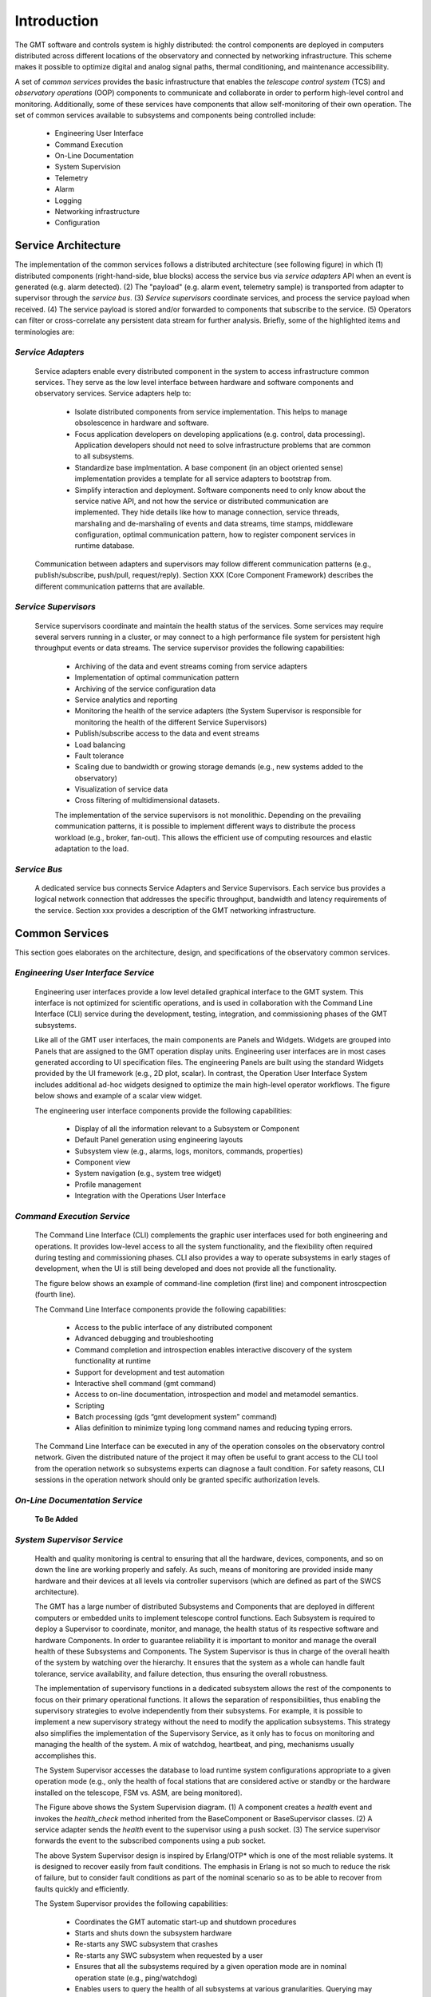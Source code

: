 .. _Home:

Introduction
============

The GMT software and controls system is highly distributed: the control
components are deployed in computers distributed across different locations of
the observatory and connected by networking infrastructure. This scheme makes it
possible to optimize digital and analog signal paths, thermal conditioning, and
maintenance accessibility.

A set of *common services* provides the basic infrastructure that enables the
*telescope control system* (TCS) and *observatory operations* (OOP) components
to communicate and collaborate in order to perform high-level control and
monitoring. Additionally, some of these services have components that allow
self-monitoring of their own operation.  The set of common services available to
subsystems and components being controlled include:

  * Engineering User Interface 
  * Command Execution
  * On-Line Documentation
  * System Supervision
  * Telemetry
  * Alarm
  * Logging
  * Networking infrastructure
  * Configuration

Service Architecture
--------------------

The implementation of the common services follows a distributed architecture (see
following figure) in which (1) distributed components (right-hand-side, blue
blocks) access the service bus via *service adapters* API when an event is
generated (e.g. alarm detected).  (2)  The "payload" (e.g. alarm event,
telemetry sample) is transported from adapter to supervisor through the *service
bus*. (3) *Service supervisors* coordinate services, and process the service
payload when received.  (4) The service payload is stored and/or forwarded to
components that subscribe to the service.  (5)  Operators can filter or
cross-correlate any persistent data stream for further analysis.  Briefly,
some of the highlighted items and terminologies are:

.. image:: _static/common-services-architecture.png
  :align: center
  :scale: 70%
  :alt: Common Services Architecture

*Service Adapters*
..................

  Service adapters enable every distributed component in the system to access
  infrastructure common services.  They serve as the low level interface between
  hardware and software components and observatory services.  Service adapters
  help to:

    *  Isolate distributed components from service implementation.  This
       helps to manage obsolescence in hardware and software.

    *  Focus application developers on developing applications (e.g. control,
       data processing).  Application developers should not need to solve
       infrastructure problems that are common to all subsystems.

    *  Standardize base implmentation. A base component (in an object oriented
       sense) implementation provides a template for all service adapters
       to bootstrap from. 

    *  Simplify interaction and deployment.  Software components need to only
       know about the service native API, and not how the service or
       distributed communication are implemented.  They hide details like
       how to manage connection, service threads, marshaling and de-marshaling
       of events and data streams, time stamps, middleware configuration,
       optimal communication pattern, how to register component services
       in runtime database.

  Communication between adapters and supervisors may
  follow different communication patterns (e.g., publish/subscribe, push/pull,
  request/reply).  Section XXX (Core Component Framework) describes the
  different communication patterns that are available. 

*Service Supervisors*
.....................

  Service supervisors coordinate and maintain the health status of the services.
  Some services may require several servers running in a cluster, or may connect
  to a high performance file system for persistent high throughput events or
  data streams. The service supervisor provides the following capabilities:

    * Archiving of the data and event streams coming from service adapters

    * Implementation of optimal communication pattern

    * Archiving of the service configuration data

    * Service analytics and reporting

    * Monitoring the health of the service adapters (the System Supervisor is
      responsible for monitoring the health of the different Service Supervisors)

    * Publish/subscribe access to the data and event streams

    * Load balancing

    * Fault tolerance

    * Scaling due to bandwidth or growing storage demands (e.g., new systems
      added to the observatory)

    * Visualization of service data

    * Cross filtering of multidimensional datasets.

    The implementation of the service supervisors is not monolithic. Depending
    on the prevailing communication patterns, it is possible to implement
    different ways to distribute the process workload (e.g., broker, fan-out).
    This allows the efficient use of computing resources and elastic adaptation
    to the load. 


*Service Bus*
.............

  A dedicated service bus connects Service Adapters and Service Supervisors.
  Each service bus provides a logical network connection that addresses the
  specific throughput, bandwidth and latency requirements of the service.
  Section xxx provides a description of the GMT networking infrastructure.


Common Services
---------------

This section goes elaborates on the architecture, design, and specifications of
the observatory common services.

*Engineering User Interface Service*
.....................................

  Engineering user interfaces provide a low level detailed graphical interface
  to the GMT system. This interface is not optimized for scientific operations,
  and is used in collaboration with the Command Line Interface (CLI) service
  during the development, testing, integration, and commissioning phases of the
  GMT subsystems.

  Like all of the GMT user interfaces, the main components are Panels and
  Widgets. Widgets are grouped into Panels that are assigned to the GMT
  operation display units. Engineering user interfaces are in most cases
  generated according to UI specification files. The engineering Panels are
  built using the standard Widgets provided by the UI framework (e.g., 2D plot,
  scalar). In contrast, the Operation User Interface System includes additional
  ad-hoc widgets designed to optimize the main high-level operator workflows.
  The figure below shows and example of a scalar view widget.

  .. image:: _static/engineering-scalar-widget-example.png
    :align: center
    :scale: 70%
    :alt: Engineering Scalar Widget Example

  The engineering user interface components provide the following capabilities:

     * Display of all the information relevant to a Subsystem or Component
    
     * Default Panel generation using engineering layouts

     * Subsystem view (e.g., alarms, logs, monitors, commands, properties)

     * Component view

     * System navigation (e.g., system tree widget)

     * Profile management

     * Integration with the Operations User Interface


*Command Execution Service*
...........................

  The Command Line Interface (CLI) complements the graphic user interfaces used
  for both engineering and operations. It provides low-level access to all the
  system functionality, and the flexibility often required during testing and
  commissioning phases. CLI also provides a way to operate subsystems in early
  stages of development, when the UI is still being developed and does not provide
  all the functionality. 

  The figure below shows an example of command-line completion (first line) and
  component introscpection (fourth line).

  .. image:: _static/command-line-service.png
    :align: center
    :scale: 70%
    :alt: Command-line Service


  The Command Line Interface components provide the following capabilities:

    * Access to the public interface of any distributed component

    * Advanced debugging and troubleshooting

    * Command completion and introspection enables interactive discovery of the
      system functionality at runtime

    * Support for development and test automation

    * Interactive shell command (gmt command)

    * Access to on-line documentation, introspection and model and metamodel semantics.

    * Scripting

    * Batch processing (gds “gmt development system” command)

    * Alias definition to minimize typing long command names and reducing typing errors.

  The Command Line Interface can be executed in any of the operation consoles on
  the observatory control network. Given the distributed nature of the project
  it may often be useful to grant access to the CLI tool from the operation
  network so subsystems experts can diagnose a fault condition. For safety
  reasons, CLI sessions in the operation network should only be granted specific
  authorization levels.



*On-Line Documentation Service*
...............................

  **To Be Added**

*System Supervisor Service*
............................

  Health and quality monitoring is central to ensuring that all the hardware,
  devices, components, and so on down the line are working properly and safely.
  As such, means of monitoring are provided inside many hardware and their
  devices at all levels via controller supervisors (which are defined as part of
  the SWCS architecture).

  The GMT has a large number of distributed Subsystems and Components that are
  deployed in different computers or embedded units to implement telescope
  control functions. Each Subsystem is required to deploy a Supervisor to
  coordinate, monitor, and manage, the health status of its respective software
  and hardware Components. In order to guarantee reliability it is important to
  monitor and manage the overall health of these Subsystems and Components. The
  System Supervisor is thus in charge of the overall health of the system by
  watching over the hierarchy. It ensures that the system as a whole can handle
  fault tolerance, service availability, and failure detection, thus ensuring
  the overall robustness.
 
  The implementation of supervisory functions in a dedicated subsystem allows
  the rest of the components to focus on their primary operational functions. It
  allows the separation of responsibilities, thus enabling the supervisory
  strategies to evolve independently from their subsystems. For example, it is
  possible to implement a new supervisory strategy without the need to modify
  the application subsystems. This strategy also simplifies the implementation
  of the Supervisory Service, as it only has to focus on monitoring and managing
  the health of the system. A mix of watchdog, heartbeat, and ping, mechanisms
  usually accomplishes this.
 
  The System Supervisor accesses the database to load runtime system
  configurations appropriate to a given operation mode (e.g., only the health of
  focal stations that are considered active or standby or the hardware installed
  on the telescope, FSM vs. ASM, are being monitored).

  .. image:: _static/system-supervision-block-diagram.png
    :align: center
    :scale: 70%
    :alt: System Supervisor Service Block Diagram


  The Figure above shows the System Supervision diagram.  (1) A component
  creates a *health* event and invokes the *health_check* method inherited from
  the BaseComponent or BaseSupervisor classes. (2) A service adapter sends the
  *health* event to the supervisor using a push socket. (3) The service
  supervisor forwards the event to the subscribed components using a pub socket.

  The above System Supervisor design is inspired by Erlang/OTP* which is one of
  the most reliable systems. It is designed to recover easily from fault
  conditions. The emphasis in Erlang is not so much to reduce the risk of
  failure, but to consider fault conditions as part of the nominal scenario so
  as to be able to recover from faults quickly and efficiently.

  The System Supervisor provides the following capabilities:

    * Coordinates the GMT automatic start-up and shutdown procedures

    * Starts and shuts down the subsystem hardware

    * Re-starts any SWC subsystem that crashes

    * Re-starts any SWC subsystem when requested by a user

    * Ensures that all the subsystems required by a given operation mode are in
      nominal operation state (e.g., ping/watchdog)

    * Enables users to query the health of all subsystems at various
      granularities. Querying may be performed via user interfaces at high levels,
      and direct command line interfaces at low levels. The query system will
      allow users to learn about devices, commands, and meaning of the parameters
      and outputs, on-line and interactively.

    * Manages optimal information flow to inform human supervisors. This
      involves processing and filtering of information.

    * Provides effective and efficient visualization displays that adequately
      capture the overall health of the observatory, telescope, instruments, and
      weather environment.

    * Reports host information: Operating system resources usage, version of
      operating system and installed software, version of every software module,
      validation vs. specified configuration.

    * Enables automated localization and alert of problems and devices that do
      not operate within nominal ranges, or environmental conditions that endanger
      the safety of the telescope or observatory.

    * Reports information about the processes running in the system: start time,
      status, etc.

    * Administers the system deployment model

    * Redeploys a service or process in an alternative computer if the one
      assigned becomes unresponsive.

    * Implements secondary fault tolerance and load balancing. (The system
      supervisor, analyses the load of the different services and may deploy
      additional resources to address additional demands)

    * Detects health of the underlying communication infrastructure

    * Implements an Observatory Wide rule system to match global rule conditions
      and trigger associated actions.

    * Acts as a Supervisor of supervisors. Each subsystem is required to deploy
      a Subsystem supervisor.


*Telemetry Service*
...................

  The telemetry service provides the ability to observe any data transmitted by
  hardware or software subsystem available for monitoring. Telemetry data
  usually consist of a continuous flow of scalar values at a certain rate. The
  Telemetry Service allows one to select the quantities to monitor, and to start
  or to stop collecting data.

  The telemetry adapter provides an interface that allows:

    * Retrieval of quantities to be monitored in a given Subsystem or Component

    * Start/stop sampling and collecting of monitoring data

    * Specifying the rate at which the data are sampled.

  Two categories of measurement data can be sampled:

    * Continuous: quantities that are continuous in values. For instance, a
      temperature sensor. 

    * Discrete: quantities that are discrete in values. For instance, the state
      of a switch (ON, OFF), the position of a window within a range of three
      possible positions (CLOSED, HALF-OPEN, OPEN), etc. When monitoring
      discrete quantities, only the changes of value are sampled.

  The telemetry service is implemented, like other infrastructure services, as a
  distributed system.  The telemetry adapters allow any component of the system,
  usually running in Device Control Computers, to send any telemetry data to the
  telemetry supervisor through a common API.  Depending on the required
  bandwidth the adapter may provide different transport strategies (e.g., a
  circular buffer held in memory or Solid State Disk that is flushed
  periodically) and fault tolerance capabilities (e.g., routing the outgoing
  data to an alternative supervisor). The telemetry supervisor takes care of
  storing the data in the telemetry database for further analysis or to relay
  the streams of data for presentation in the user interface.


*Alarm Service*
...............

  The alarm system, along with the system supervisor and the Interlock & Safety
  System (ISS), provide functions to assess and manage the overall health of the
  system. Alarm events are triggered when an alarm condition is detected by a
  Component (e.g., Controller or Supervisor). Alarm events are time-stamped and
  include information on the component that has triggered the alarm.

  The Alarm System provides the following capabilities:

    * Notification of alarm events from any component in the system

    * Analysis of the stream of alarms to identify system health conditions

    * Filtering of alarms

    * Storage of alarm events

    * Visualization of the status of all the alarms in the system

    * Correlation via timestamp with any other event in the system

    * Logging operator acknowledgment.

  In addition to the handling of alarm events, the alarm server provides
  features that allow managing of load balancing and fault tolerance. The alarm
  system operation, as with any other component, can be monitored by the
  telemetry system by specifying monitoring features in its interface (e.g., the
  number of components connected, the number of active alarms, state of the
  server, instant alarm throughput).


  The following alarm service block diagram shows how distributed components and
  supervisors access the Alarm Adapter interface to notify an alarm event.  (1)
  The component detects an alarm event and invokes the send_alarm method
  inherited from the BaseComponent or BaseSupervisor classes. (2) The service
  adapter sends the alarm event to the supervisor using a push socket. The
  Service supervisor applies the business process rules associated with the
  alarm event if they are defined. (3) The Service supervisor publishes the
  event to the subscribed components using a pub socket.

  .. image:: _static/alarm-service-block-diagram.png
    :align: center
    :scale: 70%
    :alt: Alarm Service Block Diagram

  When a fault condition occurs in a component, it is the responsibility of that
  component to either handle the fault or to transmit alarms up the supervisory
  chain until they reach a component that can address the problem, or else
  eventually up to the operations staff.

  The alarm system associates (using metadata) a set of actions with every alarm
  event that has to be monitored manually or executed automatically. These
  actions can include a reference to a workflow or sequence if one has been
  defined.  Alarm conditions are part of the specification of a component, shown
  in the following:

  ..
      Test this out in the future to include external code:

      .. literalinclude :: <path/to/file>
        :language: <file_language>


  .. code-block:: coffeescript

    # Alarm Event Specification

    EnumType "AlarmSeverity",
        desc: "Defines the severity level of the AlarmEvent"
        literals:
            ALARM_A: ""

    StructType "AlarmEvent",
        extends: []
        abstract: false
        desc: "Time stamped Alarm Event"
        elements:
            id:
                type: "string"
                desc: "Alarm ID. Allows associating the alarm with the Alarm description"
            value:
                type: "string"
                desc: "Text message with additional information related to the alarm event occurrence"
            timestamp: type:
                type: "TimeStamp"
                desc: "Trigger time of the alarm event"
            severity:
                type: "AlarmSeverity", desc: “Level of severity of the alarm event”
            source:
                type: “string”
                desc: “URI of the component that has detect the alarm condition”




*Logging Service*
.................

  Logging records the history of events, whether normal or abnormal, surrounding
  GMT operations, such as whether an user has logged on to the GMT, or an
  observation has just been completed. Logging events are intended for view and
  access on a console, and stored in a persistent database.

  The following illustrates a log event specification:

  .. code-block:: coffeescript

    # Logging Event Specification

    EnumType "LogLevel",

        desc: "The log methods expect a log level, which can be used to filter
              log messages when they are retrieved. Levels follow OSGi Log Service
              Specification."

        literals:
            LOG_DEBUG:   "Used for problem determination and may be irrelevant to anyone but
                         the Component developer."
            LOG_ERROR:   "Indicates the component may not be functional. Action should be
                         taken to correct this situation."
            LOG_INFO:    "May be the result of any change in the component and does not
                         indicate problem."
            LOG_WARNING: "Indicates a component is still functioning but may experience
                         problems in the future because a warning condition"

        StructType "LogEvent",
            extends: []
            abstract: false
            desc: "Time stamped Log event"
            elements:
                value:
                    type: "string"
                    desc: "Text message with additional information related to the alarm event occurrence"
                timestamp:
                    type: "TimeStamp"
                    desc: "Time of the creation of the log message"
                level:
                    type: "LogLevel"
                    desc: “Level of the log event"
                source:
                    type: "string"
                    desc: "URI of the component that has issue the log message"

  The figure below illustrates the Logging Service and the interactions between
  the components involved in the creation and propagation of log events. (1) A
  Component creates a log message and invokes the *log* method inherited from
  the BaseComponet or BaseSupervisor classes.  (2)  The Service Adapters forward
  the log events to the log supervisor using push/pull sockets. Usually a single
  Log Adapter is deployed for all the components of a Subsystem that are
  collocated in the same computer. Although the interfaces are different this
  arrangement is similar to the design other services. (3) The Service
  Supervisor forwards the event to the subscribed components using a pub socket.

  .. image:: _static/log-service-block-diagram.png
    :align: center
    :scale: 70%
    :alt: Logging Service Block Diagram


*Networking Infrastructure Service*
...................................

  A combination of multi-fiber trunks and breakout cables provides galvanic
  isolation between the different equipment installed in the electronics room and
  the telescope enclosure. The network layout is based on a switching fabric
  layout common in High Performance Computing applications.

  Logical networks (e.g., in the current baseline design, Infiniband) are used
  to implement the low latency communication between components involved in the
  “Fast-Control” AO loops, while 10/40 GbE is used to transport and store AO
  telemetry data streams independently of control data).


*Configuration Service*
.......................

  The properties / behaviors of all controlled Subsystems and Components are
  stored as sets of static properties or metadata in a Configuration Database.
  Operators or subsystem specialists need to change these properties, so it is
  not convenient to have them hardcoded. Instead, configuration service manages
  and modifies the behavior of the subsystems and components. Configurations can
  be changed as a whole, depending on the operation mode (e.g., different values
  on limits may be used for testing and calibration than during nominal
  operation). These properties are loaded during startup, but may be changed
  individually during the execution of the system (e.g., using a new look-up
  table to apply error mapping correction in a motion control system).
  
  The GMT SWC is composed of a large number of Subsystems and several thousand
  Component instances. Some Components are identical, such as the 6 positioners
  of the seven M2 segments. The behavior of the Controller of each positioner is
  the same and is implemented as a class, which is a specialization of
  BaseController. However, the configuration properties of each segment position
  Controller are different for each instance. As a result, the configuration
  service has to be able to manage efficiently a large number of configuration
  properties. As a general rule, there will be at least a default configuration
  for each component instance. It would be possible to create new configuration
  snapshots on-the-fly once a property is changed interactively.

  Each Subsystem is required to implement a Configuration Adapter, which is a
  specialization of the BaseConfigurationAdapter. The Configuration Adaptor
  interfaces with the Configuration Service to receive new configuration requests
  and implements the configuration strategy sequence. The change in configuration
  Properties of a Component depends on the state of the component, and not all the
  Properties can be changed in any state. For example, servo gain cannot be
  changed when a Controller is performing a motion in normal operation mode or the
  readout gain of a detector cannot be changed in the middle of a readout
  operation.
